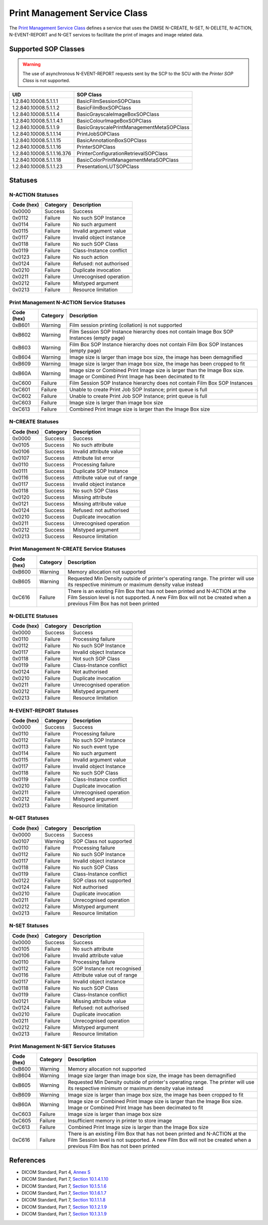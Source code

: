 Print Management Service Class
==============================
The `Print Management Service Class
<http://dicom.nema.org/medical/dicom/current/output/html/part04.html#chapter_H>`_
defines a service that uses the DIMSE N-CREATE, N-SET, N-DELETE, N-ACTION,
N-EVENT-REPORT and N-GET services to
facilitate the print of images and image related data.

.. _print_sops:

Supported SOP Classes
---------------------

.. warning::
   The use of asynchronous N-EVENT-REPORT requests sent by the SCP to the SCU
   with the *Printer SOP Class* is not supported.

+----------------------------+------------------------------------------------+
| UID                        | SOP Class                                      |
+============================+================================================+
| 1.2.840.10008.5.1.1.1      | BasicFilmSessionSOPClass                       |
+----------------------------+------------------------------------------------+
| 1.2.840.10008.5.1.1.2      | BasicFilmBoxSOPClass                           |
+----------------------------+------------------------------------------------+
| 1.2.840.10008.5.1.1.4      | BasicGrayscaleImageBoxSOPClass                 |
+----------------------------+------------------------------------------------+
| 1.2.840.10008.5.1.1.4.1    | BasicColourImageBoxSOPClass                    |
+----------------------------+------------------------------------------------+
| 1.2.840.10008.5.1.1.9      | BasicGrayscalePrintManagementMetaSOPClass      |
+----------------------------+------------------------------------------------+
| 1.2.840.10008.5.1.1.14     | PrintJobSOPClass                               |
+----------------------------+------------------------------------------------+
| 1.2.840.10008.5.1.1.15     | BasicAnnotationBoxSOPClass                     |
+----------------------------+------------------------------------------------+
| 1.2.840.10008.5.1.1.16     | PrinterSOPClass                                |
+----------------------------+------------------------------------------------+
| 1.2.840.10008.5.1.1.16.376 | PrinterConfigurationRetrievalSOPClass          |
+----------------------------+------------------------------------------------+
| 1.2.840.10008.5.1.1.18     | BasicColorPrintManagementMetaSOPClass          |
+----------------------------+------------------------------------------------+
| 1.2.840.10008.5.1.1.23     | PresentationLUTSOPClass                        |
+----------------------------+------------------------------------------------+


.. _print_statuses:

Statuses
--------

N-ACTION Statuses
~~~~~~~~~~~~~~~~~

+------------------+----------+-----------------------------------------------+
| Code (hex)       | Category | Description                                   |
+==================+==========+===============================================+
| 0x0000           | Success  | Success                                       |
+------------------+----------+-----------------------------------------------+
| 0x0112           | Failure  | No such SOP Instance                          |
+------------------+----------+-----------------------------------------------+
| 0x0114           | Failure  | No such argument                              |
+------------------+----------+-----------------------------------------------+
| 0x0115           | Failure  | Invalid argument value                        |
+------------------+----------+-----------------------------------------------+
| 0x0117           | Failure  | Invalid object instance                       |
+------------------+----------+-----------------------------------------------+
| 0x0118           | Failure  | No such SOP Class                             |
+------------------+----------+-----------------------------------------------+
| 0x0119           | Failure  | Class-Instance conflict                       |
+------------------+----------+-----------------------------------------------+
| 0x0123           | Failure  | No such action                                |
+------------------+----------+-----------------------------------------------+
| 0x0124           | Failure  | Refused: not authorised                       |
+------------------+----------+-----------------------------------------------+
| 0x0210           | Failure  | Duplicate invocation                          |
+------------------+----------+-----------------------------------------------+
| 0x0211           | Failure  | Unrecognised operation                        |
+------------------+----------+-----------------------------------------------+
| 0x0212           | Failure  | Mistyped argument                             |
+------------------+----------+-----------------------------------------------+
| 0x0213           | Failure  | Resource limitation                           |
+------------------+----------+-----------------------------------------------+

Print Management N-ACTION Service Statuses
~~~~~~~~~~~~~~~~~~~~~~~~~~~~~~~~~~~~~~~~~~

+------------------+----------+-----------------------------------------------+
| Code (hex)       | Category | Description                                   |
+==================+==========+===============================================+
| 0xB601           | Warning  | Film session printing (collation) is not      |
|                  |          | supported                                     |
+------------------+----------+-----------------------------------------------+
| 0xB602           | Warning  | Film Session SOP Instance hierarchy does not  |
|                  |          | contain Image Box SOP Instances (empty page)  |
+------------------+----------+-----------------------------------------------+
| 0xB603           | Warning  | Film Box SOP Instance hierarchy does not      |
|                  |          | contain Film Box SOP Instances (empty page)   |
+------------------+----------+-----------------------------------------------+
| 0xB604           | Warning  | Image size is larger than image box size, the |
|                  |          | image has been demagnified                    |
+------------------+----------+-----------------------------------------------+
| 0xB609           | Warning  | Image size is larger than image box size, the |
|                  |          | image has been cropped to fit                 |
+------------------+----------+-----------------------------------------------+
| 0xB60A           | Warning  | Image size or Combined Print Image size is    |
|                  |          | larger than the Image Box size. Image or      |
|                  |          | Combined Print Image has been decimated to fit|
+------------------+----------+-----------------------------------------------+
| 0xC600           | Failure  | Film Session SOP Instance hierarchy does not  |
|                  |          | contain Film Box SOP Instances                |
+------------------+----------+-----------------------------------------------+
| 0xC601           | Failure  | Unable to create Print Job SOP Instance; print|
|                  |          | queue is full                                 |
+------------------+----------+-----------------------------------------------+
| 0xC602           | Failure  | Unable to create Print Job SOP Instance; print|
|                  |          | queue is full                                 |
+------------------+----------+-----------------------------------------------+
| 0xC603           | Failure  | Image size is larger than image box size      |
+------------------+----------+-----------------------------------------------+
| 0xC613           | Failure  | Combined Print Image size is larger than the  |
|                  |          | Image Box size                                |
+------------------+----------+-----------------------------------------------+


N-CREATE Statuses
~~~~~~~~~~~~~~~~~

+------------------+----------+-----------------------------------------------+
| Code (hex)       | Category | Description                                   |
+==================+==========+===============================================+
| 0x0000           | Success  | Success                                       |
+------------------+----------+-----------------------------------------------+
| 0x0105           | Success  | No such attribute                             |
+------------------+----------+-----------------------------------------------+
| 0x0106           | Success  | Invalid attribute value                       |
+------------------+----------+-----------------------------------------------+
| 0x0107           | Success  | Attribute list error                          |
+------------------+----------+-----------------------------------------------+
| 0x0110           | Success  | Processing failure                            |
+------------------+----------+-----------------------------------------------+
| 0x0111           | Success  | Duplicate SOP Instance                        |
+------------------+----------+-----------------------------------------------+
| 0x0116           | Success  | Attribute value out of range                  |
+------------------+----------+-----------------------------------------------+
| 0x0117           | Success  | Invalid object instance                       |
+------------------+----------+-----------------------------------------------+
| 0x0118           | Success  | No such SOP Class                             |
+------------------+----------+-----------------------------------------------+
| 0x0120           | Success  | Missing attribute                             |
+------------------+----------+-----------------------------------------------+
| 0x0121           | Success  | Missing attribute value                       |
+------------------+----------+-----------------------------------------------+
| 0x0124           | Success  | Refused: not authorised                       |
+------------------+----------+-----------------------------------------------+
| 0x0210           | Success  | Duplicate invocation                          |
+------------------+----------+-----------------------------------------------+
| 0x0211           | Success  | Unrecognised operation                        |
+------------------+----------+-----------------------------------------------+
| 0x0212           | Success  | Mistyped argument                             |
+------------------+----------+-----------------------------------------------+
| 0x0213           | Success  | Resource limitation                           |
+------------------+----------+-----------------------------------------------+

Print Management N-CREATE Service Statuses
~~~~~~~~~~~~~~~~~~~~~~~~~~~~~~~~~~~~~~~~~~

+------------------+----------+-----------------------------------------------+
| Code (hex)       | Category | Description                                   |
+==================+==========+===============================================+
| 0xB600           | Warning  | Memory allocation not supported               |
+------------------+----------+-----------------------------------------------+
| 0xB605           | Warning  | Requested Min Density outside of printer's    |
|                  |          | operating range. The printer will use its     |
|                  |          | respective minimum or maximum density value   |
|                  |          | instead                                       |
+------------------+----------+-----------------------------------------------+
| 0xC616           | Failure  | There is an existing Film Box that has not    |
|                  |          | been printed and N-ACTION at the Film Session |
|                  |          | level is not supported. A new Film Box will   |
|                  |          | not be created when a previous Film Box has   |
|                  |          | not been printed                              |
+------------------+----------+-----------------------------------------------+

N-DELETE Statuses
~~~~~~~~~~~~~~~~~

+------------------+----------+----------------------------------+
| Code (hex)       | Category | Description                      |
+==================+==========+==================================+
| 0x0000           | Success  | Success                          |
+------------------+----------+----------------------------------+
| 0x0110           | Failure  | Processing failure               |
+------------------+----------+----------------------------------+
| 0x0112           | Failure  | No such SOP Instance             |
+------------------+----------+----------------------------------+
| 0x0117           | Failure  | Invalid object Instance          |
+------------------+----------+----------------------------------+
| 0x0118           | Failure  | Not such SOP Class               |
+------------------+----------+----------------------------------+
| 0x0119           | Failure  | Class-Instance conflict          |
+------------------+----------+----------------------------------+
| 0x0124           | Failure  | Not authorised                   |
+------------------+----------+----------------------------------+
| 0x0210           | Failure  | Duplicate invocation             |
+------------------+----------+----------------------------------+
| 0x0211           | Failure  | Unrecognised operation           |
+------------------+----------+----------------------------------+
| 0x0212           | Failure  | Mistyped argument                |
+------------------+----------+----------------------------------+
| 0x0213           | Failure  | Resource limitation              |
+------------------+----------+----------------------------------+

N-EVENT-REPORT Statuses
~~~~~~~~~~~~~~~~~~~~~~~

+------------------+----------+----------------------------------+
| Code (hex)       | Category | Description                      |
+==================+==========+==================================+
| 0x0000           | Success  | Success                          |
+------------------+----------+----------------------------------+
| 0x0110           | Failure  | Processing failure               |
+------------------+----------+----------------------------------+
| 0x0112           | Failure  | No such SOP Instance             |
+------------------+----------+----------------------------------+
| 0x0113           | Failure  | No such event type               |
+------------------+----------+----------------------------------+
| 0x0114           | Failure  | No such argument                 |
+------------------+----------+----------------------------------+
| 0x0115           | Failure  | Invalid argument value           |
+------------------+----------+----------------------------------+
| 0x0117           | Failure  | Invalid object Instance          |
+------------------+----------+----------------------------------+
| 0x0118           | Failure  | No such SOP Class                |
+------------------+----------+----------------------------------+
| 0x0119           | Failure  | Class-Instance conflict          |
+------------------+----------+----------------------------------+
| 0x0210           | Failure  | Duplicate invocation             |
+------------------+----------+----------------------------------+
| 0x0211           | Failure  | Unrecognised operation           |
+------------------+----------+----------------------------------+
| 0x0212           | Failure  | Mistyped argument                |
+------------------+----------+----------------------------------+
| 0x0213           | Failure  | Resource limitation              |
+------------------+----------+----------------------------------+


N-GET Statuses
~~~~~~~~~~~~~~~

+------------+----------+----------------------------------+
| Code (hex) | Category | Description                      |
+============+==========+==================================+
| 0x0000     | Success  | Success                          |
+------------+----------+----------------------------------+
| 0x0107     | Warning  | SOP Class not supported          |
+------------+----------+----------------------------------+
| 0x0110     | Failure  | Processing failure               |
+------------+----------+----------------------------------+
| 0x0112     | Failure  | No such SOP Instance             |
+------------+----------+----------------------------------+
| 0x0117     | Failure  | Invalid object instance          |
+------------+----------+----------------------------------+
| 0x0118     | Failure  | No such SOP Class                |
+------------+----------+----------------------------------+
| 0x0119     | Failure  | Class-Instance conflict          |
+------------+----------+----------------------------------+
| 0x0122     | Failure  | SOP class not supported          |
+------------+----------+----------------------------------+
| 0x0124     | Failure  | Not authorised                   |
+------------+----------+----------------------------------+
| 0x0210     | Failure  | Duplicate invocation             |
+------------+----------+----------------------------------+
| 0x0211     | Failure  | Unrecognised operation           |
+------------+----------+----------------------------------+
| 0x0212     | Failure  | Mistyped argument                |
+------------+----------+----------------------------------+
| 0x0213     | Failure  | Resource limitation              |
+------------+----------+----------------------------------+

N-SET Statuses
~~~~~~~~~~~~~~~

+------------------+----------+----------------------------------+
| Code (hex)       | Category | Description                      |
+==================+==========+==================================+
| 0x0000           | Success  | Success                          |
+------------------+----------+----------------------------------+
| 0x0105           | Failure  | No such attribute                |
+------------------+----------+----------------------------------+
| 0x0106           | Failure  | Invalid attribute value          |
+------------------+----------+----------------------------------+
| 0x0110           | Failure  | Processing failure               |
+------------------+----------+----------------------------------+
| 0x0112           | Failure  | SOP Instance not recognised      |
+------------------+----------+----------------------------------+
| 0x0116           | Failure  | Attribute value out of range     |
+------------------+----------+----------------------------------+
| 0x0117           | Failure  | Invalid object instance          |
+------------------+----------+----------------------------------+
| 0x0118           | Failure  | No such SOP Class                |
+------------------+----------+----------------------------------+
| 0x0119           | Failure  | Class-Instance conflict          |
+------------------+----------+----------------------------------+
| 0x0121           | Failure  | Missing attribute value          |
+------------------+----------+----------------------------------+
| 0x0124           | Failure  | Refused: not authorised          |
+------------------+----------+----------------------------------+
| 0x0210           | Failure  | Duplicate invocation             |
+------------------+----------+----------------------------------+
| 0x0211           | Failure  | Unrecognised operation           |
+------------------+----------+----------------------------------+
| 0x0212           | Failure  | Mistyped argument                |
+------------------+----------+----------------------------------+
| 0x0213           | Failure  | Resource limitation              |
+------------------+----------+----------------------------------+

Print Management N-SET Service Statuses
~~~~~~~~~~~~~~~~~~~~~~~~~~~~~~~~~~~~~~~

+------------------+----------+-----------------------------------------------+
| Code (hex)       | Category | Description                                   |
+==================+==========+===============================================+
| 0xB600           | Warning  | Memory allocation not supported               |
+------------------+----------+-----------------------------------------------+
| 0xB604           | Warning  | Image size larger than image box size, the    |
|                  |          | image has been demagnified                    |
+------------------+----------+-----------------------------------------------+
| 0xB605           | Warning  | Requested Min Density outside of printer's    |
|                  |          | operating range. The printer will use its     |
|                  |          | respective minimum or maximum density value   |
|                  |          | instead                                       |
+------------------+----------+-----------------------------------------------+
| 0xB609           | Warning  | Image size is larger than image box size, the |
|                  |          | image has been cropped to fit                 |
+------------------+----------+-----------------------------------------------+
| 0xB60A           | Warning  | Image size or Combined Print Image size is    |
|                  |          | larger than the Image Box size. Image or      |
|                  |          | Combined Print Image has been decimated to fit|
+------------------+----------+-----------------------------------------------+
| 0xC603           | Failure  | Image size is larger than image box size      |
+------------------+----------+-----------------------------------------------+
| 0xC605           | Failure  | Insufficient memory in printer to store image |
+------------------+----------+-----------------------------------------------+
| 0xC613           | Failure  | Combined Print Image size is larger than the  |
|                  |          | Image Box size                                |
+------------------+----------+-----------------------------------------------+
| 0xC616           | Failure  | There is an existing Film Box that has not    |
|                  |          | been printed and N-ACTION at the Film Session |
|                  |          | level is not supported. A new Film Box will   |
|                  |          | not be created when a previous Film Box has   |
|                  |          | not been printed                              |
+------------------+----------+-----------------------------------------------+



References
----------

* DICOM Standard, Part 4, `Annex S <http://dicom.nema.org/medical/dicom/current/output/html/part04.html#chapter_S>`_
* DICOM Standard, Part 7, `Section 10.1.4.1.10 <http://dicom.nema.org/medical/dicom/current/output/chtml/part07/chapter_10.html#sect_10.1.4.1.10>`_
* DICOM Standard, Part 7, `Section 10.1.5.1.6 <http://dicom.nema.org/medical/dicom/current/output/chtml/part07/chapter_10.html#sect_10.1.5.1.6>`_
* DICOM Standard, Part 7, `Section 10.1.6.1.7 <http://dicom.nema.org/medical/dicom/current/output/chtml/part07/chapter_10.html#sect_10.1.6.1.7>`_
* DICOM Standard, Part 7, `Section 10.1.1.1.8 <http://dicom.nema.org/medical/dicom/current/output/chtml/part07/chapter_10.html#sect_10.1.1.1.8>`_
* DICOM Standard, Part 7, `Section 10.1.2.1.9 <http://dicom.nema.org/medical/dicom/current/output/chtml/part07/chapter_10.html#sect_10.1.2.1.9>`_
* DICOM Standard, Part 7, `Section 10.1.3.1.9 <http://dicom.nema.org/medical/dicom/current/output/chtml/part07/chapter_10.html#sect_10.1.3.1.9>`_
